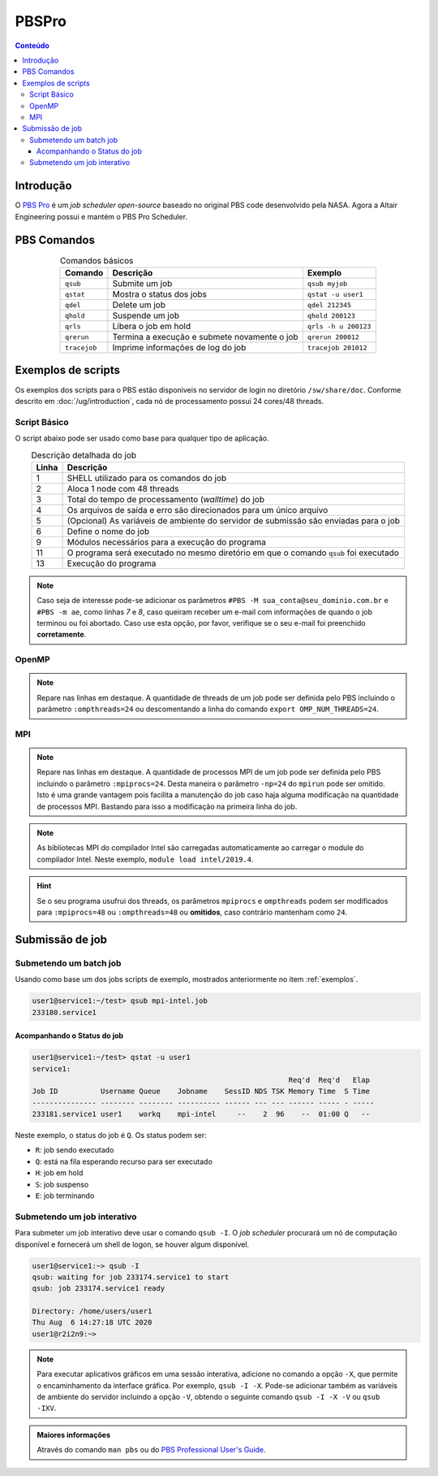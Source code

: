 ******
PBSPro
******

.. contents:: Conteúdo

Introdução
==========

O `PBS Pro <https://www.altair.com/pbs-professional/>`_ é um *job scheduler open-source* baseado no original PBS code desenvolvido pela NASA. Agora a Altair Engineering possui e mantém o PBS Pro Scheduler.

PBS Comandos
============
.. list-table:: Comandos básicos
   :align: center
   :header-rows: 1
   
   * - Comando
     - Descrição
     - Exemplo
   * - ``qsub``
     - Submite um job
     - ``qsub myjob``
   * - ``qstat``
     - Mostra o status dos jobs
     - ``qstat -u user1``
   * - ``qdel``
     - Delete um job
     - ``qdel 212345``
   * - ``qhold``
     - Suspende um job
     - ``qhold 200123``
   * - ``qrls``
     - Libera o job em hold
     - ``qrls -h u 200123``
   * - ``qrerun``
     - Termina a execução e submete novamente o job
     - ``qrerun 200012``
   * - ``tracejob``
     - Imprime informações de log do job
     - ``tracejob 201012``

.. _exemplos:

Exemplos de scripts
===================

Os exemplos dos scripts para o PBS estão disponiveis no servidor de login no diretório ``/sw/share/doc``. Conforme descrito em :doc:`/ug/introduction`, cada nó de processamento possui 24 cores/48 threads.  

Script Básico
-------------
O script abaixo pode ser usado como base para qualquer tipo de aplicação.

.. code-block:: bash
   :linenos:

   #!/bin/bash
   #PBS -l select=1:ncpus=48
   #PBS -l walltime=01:00:00
   #PBS -j oe
   #PBS -V
   #PBS -N <jobname>
   
   # load modules
   module load module1 [module2] [...]
   # change directory
   cd ${PBS_O_WORKDIR}
   
   ./prog

.. list-table:: Descrição detalhada do job
   :align: center
   :header-rows: 1

   * - Linha
     - Descrição
   * - 1
     - SHELL utilizado para os comandos do job
   * - 2
     - Aloca 1 node com 48 threads
   * - 3
     - Total do tempo de processamento (*walltime*) do job
   * - 4
     - Os arquivos de saída e erro são direcionados para um único arquivo
   * - 5
     - (Opcional) As variáveis de ambiente do servidor de submissão são enviadas para o job
   * - 6
     - Define o nome do job
   * - 9
     - Módulos necessários para a execução do programa
   * - 11
     - O programa será executado no mesmo diretório em que o comando ``qsub`` foi executado
   * - 13
     - Execução do programa

.. note::

   Caso seja de interesse pode-se adicionar os parâmetros ``#PBS -M sua_conta@seu_dominio.com.br`` e ``#PBS -m ae``, como linhas *7* e *8*, caso queiram receber um e-mail com informações de quando o job terminou ou foi abortado. Caso use esta opção, por favor, verifique se o seu e-mail foi preenchido **corretamente**.

OpenMP
------

.. code-block:: bash
   :linenos:
   :emphasize-lines: 2,13

   #!/bin/bash
   #PBS -l select=1:ncpus=48:ompthreads=24
   #PBS -l walltime=01:00:00
   #PBS -j oe
   #PBS -V
   #PBS -N OpenMP

   # load modules
   module load intel/2019.4
   # change directory
   cd ${PBS_O_WORKDIR}
   # environment (if necessary)
   #export OMP_NUM_THREADS=24
   # run
   ./prog

.. note::

   Repare nas linhas em destaque. A quantidade de threads de um job pode ser definida pelo PBS incluindo o parâmetro ``:ompthreads=24`` ou descomentando a linha do comando ``export OMP_NUM_THREADS=24``.

MPI
---

.. code-block:: bash
   :linenos:
   :emphasize-lines: 2, 13
   
   #!/bin/bash
   #PBS -l select=2:ncpus=48:mpiprocs=24
   #PBS -l walltime=01:00:00
   #PBS -j oe
   #PBS -V
   #PBS -N mpi-intel
   
   # load modules
   module load intel/2019.4
   # change directory
   cd ${PBS_O_WORKDIR}
   # run
   mpirun ./prog

.. note::

   Repare nas linhas em destaque. A quantidade de processos MPI de um job pode ser definida pelo PBS incluindo o parâmetro ``:mpiprocs=24``. Desta maneira o parâmetro ``-np=24`` do ``mpirun`` pode ser omitido. Isto é uma grande vantagem pois facilita a manutenção do job caso haja alguma modificação na quantidade de processos MPI. Bastando para isso a modificação na primeira linha do job.

.. note::

   As bibliotecas MPI do compilador Intel são carregadas automaticamente ao carregar o module do compilador Intel. Neste exemplo, ``module load intel/2019.4``.
 
.. hint:: 

   Se o seu programa usufrui dos threads, os parâmetros ``mpiprocs`` e ``ompthreads`` podem ser modificados para ``:mpiprocs=48`` ou  ``:ompthreads=48`` ou **omitidos**, caso contrário mantenham como ``24``.

Submissão de job
================

Submetendo um batch job
-----------------------
Usando como base um dos jobs scripts de exemplo, mostrados anteriormente no item :ref:`exemplos`. 

.. code-block:: bash

   user1@service1:~/test> qsub mpi-intel.job
   233180.service1

Acompanhando o Status do job
^^^^^^^^^^^^^^^^^^^^^^^^^^^^

.. code-block:: bash

   user1@service1:~/test> qstat -u user1
   service1:
                                                               Req'd  Req'd   Elap
   Job ID          Username Queue    Jobname    SessID NDS TSK Memory Time  S Time
   --------------- -------- -------- ---------- ------ --- --- ------ ----- - -----
   233181.service1 user1    workq    mpi-intel     --    2  96    --  01:00 Q   --


Neste exemplo, o status do job é ``Q``. Os status podem ser:

* ``R``: job sendo executado
* ``Q``: está na fila esperando recurso para ser executado
* ``H``: job em hold
* ``S``: job suspenso
* ``E``: job terminando

Submetendo um job interativo
----------------------------

Para submeter um job interativo deve usar o comando ``qsub -I``. O *job scheduler* procurará um nó de computação disponível e fornecerá um shell de logon, se houver algum disponível.

.. code-block:: bash

  user1@service1:~> qsub -I
  qsub: waiting for job 233174.service1 to start
  qsub: job 233174.service1 ready
  
  Directory: /home/users/user1
  Thu Aug  6 14:27:18 UTC 2020
  user1@r2i2n9:~>

.. note::
   Para executar aplicativos gráficos em uma sessão interativa, adicione no comando a opção ``-X``, que permite o encaminhamento da interface gráfica. Por exemplo, ``qsub -I -X``. Pode-se adicionar também as variáveis de ambiente do servidor incluindo a opção ``-V``, obtendo o seguinte comando ``qsub -I -X -V`` ou ``qsub -IXV``.

.. admonition:: Maiores informações

   Através do comando ``man pbs`` ou do `PBS Professional User's Guide <https://www.altair.com/pbs-works-documentation/>`_.

